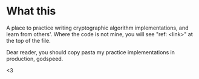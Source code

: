 * What this
A place to practice writing cryptographic algorithm implementations, and learn from others'. Where the code is not mine, you will see "ref: <link>" at the top of the file.

Dear reader, you should copy pasta my practice implementations in production, godspeed.

<3
